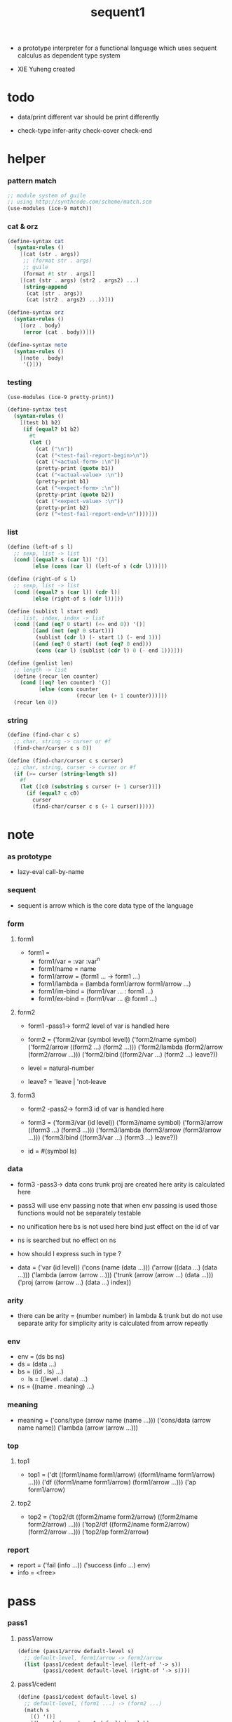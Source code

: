 #+HTML_HEAD: <link rel="stylesheet" href="asset/css/page.css" type="text/css" media="screen" />

#+title: sequent1

+ a prototype interpreter for a functional language
  which uses sequent calculus as dependent type system

+ XIE Yuheng created

#+PROPERTY: tangle sequent1.scm

* todo

  - data/print
    different var should be print differently

  - check-type
    infer-arity
    check-cover
    check-end

* helper

*** pattern match

    #+begin_src scheme
    ;; module system of guile
    ;; using http://synthcode.com/scheme/match.scm
    (use-modules (ice-9 match))
    #+end_src

*** cat & orz

    #+begin_src scheme
    (define-syntax cat
      (syntax-rules ()
        [(cat (str . args))
         ;; (format str . args)
         ;; guile
         (format #t str . args)]
        [(cat (str . args) (str2 . args2) ...)
         (string-append
          (cat (str . args))
          (cat (str2 . args2) ...))]))

    (define-syntax orz
      (syntax-rules ()
        [(orz . body)
         (error (cat . body))]))

    (define-syntax note
      (syntax-rules ()
        [(note . body)
         '()]))
    #+end_src

*** testing

    #+begin_src scheme
    (use-modules (ice-9 pretty-print))

    (define-syntax test
      (syntax-rules ()
        [(test b1 b2)
         (if (equal? b1 b2)
           #t
           (let ()
             (cat ("\n"))
             (cat ("<test-fail-report-begin>\n"))
             (cat ("<actual-form> :\n"))
             (pretty-print (quote b1))
             (cat ("<actual-value> :\n"))
             (pretty-print b1)
             (cat ("<expect-form> :\n"))
             (pretty-print (quote b2))
             (cat ("<expect-value> :\n"))
             (pretty-print b2)
             (orz ("<test-fail-report-end>\n"))))]))
    #+end_src

*** list

    #+begin_src scheme
    (define (left-of s l)
      ;; sexp, list -> list
      (cond [(equal? s (car l)) '()]
            [else (cons (car l) (left-of s (cdr l)))]))

    (define (right-of s l)
      ;; sexp, list -> list
      (cond [(equal? s (car l)) (cdr l)]
            [else (right-of s (cdr l))]))

    (define (sublist l start end)
      ;; list, index, index -> list
      (cond [(and (eq? 0 start) (<= end 0)) '()]
            [(and (not (eq? 0 start)))
             (sublist (cdr l) (- start 1) (- end 1))]
            [(and (eq? 0 start) (not (eq? 0 end)))
             (cons (car l) (sublist (cdr l) 0 (- end 1)))]))

    (define (genlist len)
      ;; length -> list
      (define (recur len counter)
        (cond [(eq? len counter) '()]
              [else (cons counter
                          (recur len (+ 1 counter)))]))
      (recur len 0))
    #+end_src

*** string

    #+begin_src scheme
    (define (find-char c s)
      ;; char, string -> curser or #f
      (find-char/curser c s 0))

    (define (find-char/curser c s curser)
      ;; char, string, curser -> curser or #f
      (if (>= curser (string-length s))
        #f
        (let ([c0 (substring s curser (+ 1 curser))])
          (if (equal? c c0)
            curser
            (find-char/curser c s (+ 1 curser))))))
    #+end_src

* note

*** as prototype

    - lazy-eval
      call-by-name

*** sequent

    - sequent is arrow
      which is the core data type of the language

*** form

***** form1

      - form1 =
        - form1/var =
          :var
          :var^n
        - form1/name =
          name
        - form1/arrow =
          (form1 ... -> form1 ...)
        - form1/lambda =
          (lambda form1/arrow
            form1/arrow
            ...)
        - form1/im-bind =
          (form1/var ... : form1 ...)
        - form1/ex-bind =
          (form1/var ... @ form1 ...)

***** form2

      - form1 -pass1-> form2
        level of var is handled here

      - form2 =
        ('form2/var    (symbol level))
        ('form2/name   symbol)
        ('form2/arrow  ((form2 ...) (form2 ...)))
        ('form2/lambda (form2/arrow (form2/arrow ...)))
        ('form2/bind   ((form2/var ...) (form2 ...) leave?))
      - level = natural-number
      - leave? = 'leave | 'not-leave

***** form3

      - form2 -pass2-> form3
        id of var is handled here

      - form3 =
        ('form3/var    (id level))
        ('form3/name   symbol)
        ('form3/arrow  ((form3 ...) (form3 ...)))
        ('form3/lambda (form3/arrow (form3/arrow ...)))
        ('form3/bind   ((form3/var ...) (form3 ...) leave?))
      - id = #(symbol ls)

*** data

    - form3 -pass3-> data
      cons trunk proj are created here
      arity is calculated here
    - pass3 will use env passing
      note that
      when env passing is used
      those functions would not be separately testable
    - no unification here
      bs is not used here
      bind just effect on the id of var
    - ns is searched
      but no effect on ns
    - how should I express such in type ?

    - data =
      ('var    (id level))
      ('cons   (name (data ...)))
      ('arrow  ((data ...) (data ...)))
      ('lambda (arrow (arrow ...)))
      ('trunk  (arrow (arrow ...) (data ...)))
      ('proj   (arrow (arrow ...) (data ...) index))

*** arity

    - there can be
      arity = (number number)
      in lambda & trunk
      but do not use separate arity for simplicity
      arity is calculated from arrow repeatly

*** env

    - env = (ds bs ns)
    - ds = (data ...)
    - bs = ((id . ls) ...)
      - ls = ((level . data) ...)
    - ns = ((name . meaning) ...)

*** meaning

    - meaning =
      ('cons/type (arrow name (name ...)))
      ('cons/data (arrow name name))
      ('lambda    (arrow (arrow ...)))

*** top

***** top1

      - top1 =
        ('dt ((form1/name form1/arrow) ((form1/name form1/arrow) ...)))
        ('df ((form1/name form1/arrow) (form1/arrow ...)))
        ('ap form1/arrow)

***** top2

      - top2 =
        ('top2/dt ((form2/name form2/arrow) ((form2/name form2/arrow) ...)))
        ('top2/df ((form2/name form2/arrow) (form2/arrow ...)))
        ('top2/ap form2/arrow)

*** report

    - report =
      ('fail (info ...))
      ('success (info ...) env)
    - info = <free>

* pass

*** pass1

***** pass1/arrow

      #+begin_src scheme
      (define (pass1/arrow default-level s)
        ;; default-level, form1/arrow -> form2/arrow
        (list (pass1/cedent default-level (left-of '-> s))
              (pass1/cedent default-level (right-of '-> s))))
      #+end_src

***** pass1/cedent

      #+begin_src scheme
      (define (pass1/cedent default-level s)
        ;; default-level, (form1 ...) -> (form2 ...)
        (match s
          [() '()]
          [(h . r) (cons (pass1 default-level h)
                         (pass1/cedent default-level r))]))
      #+end_src

***** predicates

      #+begin_src scheme
      (define (form1/var? v)
        (and (symbol? v)
             (equal? ":" (substring (symbol->string v) 0 1))))

      (define (form1/name? v)
        (and (symbol? v)
             (not (eq? ":" (substring (symbol->string v) 0 1)))))

      (define (form1/arrow? v)
        (and (list? v)
             (member '-> v)))

      (define (form1/lambda? v)
        (and (list? v)
             (eq? (car v) 'lambda)))

      (define (form1/im-bind? v)
        (and (list? v)
             (member ': v)))

      (define (form1/ex-bind? v)
        (and (list? v)
             (member '@ v)))
      #+end_src

***** pass1

      #+begin_src scheme
      (define (pass1 default-level v)
        ;; default-level, form1 -> form2
        (cond [(form1/var? v)
               (list 'form2/var
                     (pass1/var default-level v))]
              [(form1/name? v)
               (list 'form2/name
                     v)]
              [(form1/arrow? v)
               (list 'form2/arrow
                     (pass1/arrow default-level v))]
              [(form1/lambda? v)
               (list 'form2/lambda
                     (list (pass1/arrow default-level (cadr v))
                           (map (lambda (x) (pass1/arrow default-level x))
                             (cddr v))))]
              [(form1/im-bind? v)
               (list 'form2/bind
                     (list (pass1/cedent 1 (left-of ': v))
                           (pass1/cedent 0 (right-of ': v))
                           'leave))]
              [(form1/ex-bind? v)
               (list 'form2/bind
                     (list (pass1/cedent 1 (left-of '@ v))
                           (pass1/cedent 0 (right-of '@ v))
                           'not-leave))]
              [else
               (orz ("pass1 can not handle sexp-form:~a" v))]))
      #+end_src

***** pass1/var

      #+begin_src scheme
      (define (pass1/var default-level v)
        ;; default-level, symbol -> form2/var
        (let* ([str (symbol->string v)]
               [cursor (find-char "^" str)])
          (if cursor
            (list (string->symbol (substring str 0 cursor))
                  (string->number (substring str (+ 1 cursor))))
            (list v default-level))))
      #+end_src

***** test

      #+begin_src scheme
      (test
       (map (lambda (x) (pass1/arrow 0 x))
         '((natural natural -> natural)
           (natural natural -> (natural natural -> natural) natural)
           (:m zero -> :m)
           (:m :n succ -> :m :n recur succ)
           (:m :n succ -> :m :n (lambda (natural natural -> natural)
                                  (:m :n succ -> :m :n recur succ)
                                  (:m :n succ -> :m :n recur succ)))
           ((:t : type) :t -> type)
           ((:t @ type) :t -> type)
           ((:t^2 : type) :t -> type)
           ((:t1 :t2^2 :t3^0 : j k) :t -> type)
           ((:t^2 @ type) :t -> type)))
       '((((form2/name natural) (form2/name natural))
          ((form2/name natural)))
         (((form2/name natural) (form2/name natural))
          ((form2/arrow (((form2/name natural) (form2/name natural)) ((form2/name natural)))) (form2/name natural)))
         (((form2/var (:m 0)) (form2/name zero))
          ((form2/var (:m 0))))
         (((form2/var (:m 0)) (form2/var (:n 0)) (form2/name succ))
          ((form2/var (:m 0)) (form2/var (:n 0)) (form2/name recur) (form2/name succ)))
         (((form2/var (:m 0)) (form2/var (:n 0)) (form2/name succ))
          ((form2/var (:m 0)) (form2/var (:n 0)) (form2/lambda ((((form2/name natural) (form2/name natural)) ((form2/name natural))) ((((form2/var (:m 0)) (form2/var (:n 0)) (form2/name succ)) ((form2/var (:m 0)) (form2/var (:n 0)) (form2/name recur) (form2/name succ))) (((form2/var (:m 0)) (form2/var (:n 0)) (form2/name succ)) ((form2/var (:m 0)) (form2/var (:n 0)) (form2/name recur) (form2/name succ))))))))
         (((form2/bind (((form2/var (:t 1))) ((form2/name type)) leave)) (form2/var (:t 0)))
          ((form2/name type)))
         (((form2/bind (((form2/var (:t 1))) ((form2/name type)) not-leave)) (form2/var (:t 0)))
          ((form2/name type)))
         (((form2/bind (((form2/var (:t 2))) ((form2/name type)) leave)) (form2/var (:t 0)))
          ((form2/name type)))
         (((form2/bind (((form2/var (:t1 1)) (form2/var (:t2 2)) (form2/var (:t3 0))) ((form2/name j) (form2/name k)) leave)) (form2/var (:t 0)))
          ((form2/name type)))
         (((form2/bind (((form2/var (:t 2))) ((form2/name type)) not-leave)) (form2/var (:t 0)))
          ((form2/name type)))))
      #+end_src

*** pass2

***** pass2/arrow

      #+begin_src scheme
      (define (pass2/arrow a s)
        ;; form2/arrow, scope -> (form3/arrow scope)
        (match a
          [(ac sc)
           (match (pass2/cedent ac s)
             [(3ac s1)
              (match (pass2/cedent sc s1)
                [(3sc s2)
                 (list (list 3ac 3sc) s2)])])]))
      #+end_src

***** pass2/cedent

      #+begin_src scheme
      (define (pass2/cedent c s)
        ;; (form2 ...), scope -> ((form3 ...) scope)
        (match c
          [() (list '() s)]
          [(h . r)
           (match (pass2 h s)
             [(3f s1)
              (match (pass2/cedent r s1)
                [(3c s2)
                 (list (cons 3f 3c) s2)])])]))
      #+end_src

***** pass2/lambda

      #+begin_src scheme
      (define (pass2/lambda l s)
        ;; form2/lambda, scope -> (form3/lambda scope)
        (match l
          [(a al)
           (list (list (pass2/arrow a s)
                       (map (lambda (x) (pass2/arrow x s))
                         al))
                 s)]))
      #+end_src

***** pass2

      #+begin_src scheme
      (define (pass2 f s)
        ;; form2, scope -> (form2 scope)
        (match f
          [('form2/var v)
           (match (pass2/var v s)
             [(v1 s1)
              (list (list 'form3/var v1) s1)])]
          [('form2/name n)
           (list (list 'form3/name n) s)]
          [('form2/arrow a)
           (match (pass2/arrow a s)
             [(a1 s1)
              (list (list 'form3/arrow a1) s1)])]
          [('form2/lambda l)
           (match (pass2/lambda l s)
             [(l1 s1)
              (list (list 'form3/lambda l1) s1)])]
          [('form2/bind b)
           (match (pass2/bind b s)
             [(b1 s1)
              (list (list 'form3/bind b1) s1)])]))
      #+end_src

***** pass2/var

      #+begin_src scheme
      (define (pass2/var v s)
        ;; form2/var, scope -> (form3/var scope)
        (match v
          [(symbol level)
           (let ([found (assq symbol s)])
             (if found
               (let ([old (cdr found)])
                 (list (list old level)
                       s))
               (let ([new (vector symbol '())])
                 (list (list new level)
                       (cons (cons symbol new) s)))))]))
      #+end_src

***** pass2/bind

      #+begin_src scheme
      (define (pass2/bind b s)
        ;; form2/bind, scope -> (form3/bind scope)
        (match b
          [(vs c leave?)
           (match (pass2/cedent vs s)
             [(3vs s1)
              (match (pass2/cedent c s1)
                ;; this means vars in vs can occur in c
                [(3c s2)
                 (list (list 3vs 3c leave?) s2)])])]))
      #+end_src

***** test

      #+begin_src scheme
      (test
       (map (lambda (x) (pass2/arrow x '()))
         (map (lambda (x) (pass1/arrow 0 x))
           '((natural natural -> natural)
             (natural natural -> (natural natural -> natural) natural)
             (:m zero -> :m)
             (:m :n succ -> :m :n recur succ)
             (:m :n succ -> :m :n (lambda (natural natural -> natural)
                                    (:m :n succ -> :m :n recur succ)
                                    (:m :n succ -> :m :n recur succ)))
             ((:t : type) :t -> type)
             ((:t @ type) :t -> type)
             ((:t^2 : type) :t -> type)
             ((:t1 :t2^2 :t3^0 : j k) :t -> type)
             ((:t^2 @ type) :t -> type))))
       '(((((form3/name natural) (form3/name natural)) ((form3/name natural))) ())
         ((((form3/name natural) (form3/name natural)) ((form3/arrow (((form3/name natural) (form3/name natural)) ((form3/name natural)))) (form3/name natural))) ())
         ((((form3/var (#(:m ()) 0)) (form3/name zero)) ((form3/var (#(:m ()) 0)))) ((:m . #(:m ()))))
         ((((form3/var (#(:m ()) 0)) (form3/var (#(:n ()) 0)) (form3/name succ)) ((form3/var (#(:m ()) 0)) (form3/var (#(:n ()) 0)) (form3/name recur) (form3/name succ))) ((:n . #(:n ())) (:m . #(:m ()))))
         ((((form3/var (#(:m ()) 0)) (form3/var (#(:n ()) 0)) (form3/name succ)) ((form3/var (#(:m ()) 0)) (form3/var (#(:n ()) 0)) (form3/lambda (((((form3/name natural) (form3/name natural)) ((form3/name natural))) ((:n . #(:n ())) (:m . #(:m ())))) (((((form3/var (#(:m ()) 0)) (form3/var (#(:n ()) 0)) (form3/name succ)) ((form3/var (#(:m ()) 0)) (form3/var (#(:n ()) 0)) (form3/name recur) (form3/name succ))) ((:n . #(:n ())) (:m . #(:m ())))) ((((form3/var (#(:m ()) 0)) (form3/var (#(:n ()) 0)) (form3/name succ)) ((form3/var (#(:m ()) 0)) (form3/var (#(:n ()) 0)) (form3/name recur) (form3/name succ))) ((:n . #(:n ())) (:m . #(:m ()))))))))) ((:n . #(:n ())) (:m . #(:m ()))))
         ((((form3/bind (((form3/var (#(:t ()) 1))) ((form3/name type)) leave)) (form3/var (#(:t ()) 0))) ((form3/name type))) ((:t . #(:t ()))))
         ((((form3/bind (((form3/var (#(:t ()) 1))) ((form3/name type)) not-leave)) (form3/var (#(:t ()) 0))) ((form3/name type))) ((:t . #(:t ()))))
         ((((form3/bind (((form3/var (#(:t ()) 2))) ((form3/name type)) leave)) (form3/var (#(:t ()) 0))) ((form3/name type))) ((:t . #(:t ()))))
         ((((form3/bind (((form3/var (#(:t1 ()) 1)) (form3/var (#(:t2 ()) 2)) (form3/var (#(:t3 ()) 0))) ((form3/name j) (form3/name k)) leave)) (form3/var (#(:t ()) 0))) ((form3/name type))) ((:t . #(:t ())) (:t3 . #(:t3 ())) (:t2 . #(:t2 ())) (:t1 . #(:t1 ()))))
         ((((form3/bind (((form3/var (#(:t ()) 2))) ((form3/name type)) not-leave)) (form3/var (#(:t ()) 0))) ((form3/name type))) ((:t . #(:t ()))))))
      #+end_src

*** pass3

***** pass3/get-arrow

      #+begin_src scheme
      (define (pass3/get-arrow a e)
        ;; form3/arrow, env -> arrow
        (match (pass3/arrow a e)
          [((('arrow arrow) . _) _ _)
           arrow]))
      #+end_src

***** pass3/arrow

      #+begin_src scheme
      (define (pass3/arrow a e)
        ;; form3/arrow, env -> env
        (match e
          [(ds bs ns)
           (match a
             [(ac sc)
              (match (pass3/cedent ac e)
                [((d1 . _) _ _)
                 (match (pass3/cedent sc e)
                   [((d2 . _) _ _)
                    (list (cons (list 'arrow (list d1 d2))
                                ds)
                          bs
                          ns)])])])]))
      #+end_src

***** pass3/cedent

      #+begin_src scheme
      (define (pass3/cedent c e)
        ;; (form3 ...), env -> env
        (match e
          [(ds bs ns)
           (match c
             [() e]
             [(h . r) (pass3/cedent r (pass3 h e))])]))
      #+end_src

***** pass3/lambda

      #+begin_src scheme
      (define (pass3/lambda l e)
        ;; form3/lambda, env -> env
        (match e
          [(ds bs ns)
           (match l
             [(a al)
              (list (cons (list 'lambda
                                (pass3/get-arrow a e)
                                (map (lambda (x)
                                       (pass3/get-arrow x e))
                                  al))
                          ds)
                    bs
                    ns)])]))
      #+end_src

***** pass3

      #+begin_src scheme
      (define (pass3 f e)
        ;; form3, env -> env
        (match f
          [('form3/var x) (pass3/var x e)]
          [('form3/name x) (pass3/name x e)]
          [('form3/arrow x) (pass3/arrow x e)]
          [('form3/lambda x) (pass3/lambda x e)]
          [('form3/bind x) (pass3/bind x e)]))
      #+end_src

***** pass3/var

      #+begin_src scheme
      (define (pass3/var v e)
        ;; form3/var, env -> env
        (match e
          [(ds bs ns)
           ;; actually there is no need to search bs
           ;; but anyway
           (list (cons (bs/deep bs (list 'var v)) ds)
                 bs
                 ns)]))
      #+end_src

***** id->[symbol|ls]

      #+begin_src scheme
      (define (id->symbol id)
        (vector-ref id 0))

      (define (id->ls id)
        (vector-ref id 1))
      #+end_src

***** ><><>< bs/[find|walk|deep]

      - infer level n can get level n+1

      - note how the types of these functions are different

      #+begin_src scheme
      (define (bs/find bs v)
        ;; bs, var -> data or #f
        (match v
          [(id level)
           (let* ([level (if (eq? level #f)
                           0
                           level)]
                  [found/commit (assq level (id->ls id))])
             (if found/commit
               (cdr found/commit)
               (let* ([found/ls (assq id bs)]
                      [found/bind
                       (if found/ls
                         (assq level (cdr found/ls))
                         #f)])
                 (if found/bind
                   (cdr found/bind)
                   #f))))]))

      (define (bs/walk bs d)
        ;; bs, data -> data
        (match d
          [('var v)
           (let ([found (bs/find bs v)])
             (if found
               (bs/walk bs found)
               d))]
          [(_ e) d]))

      (define (bs/deep bs d)
        ;; bs, data -> data
        (define (bs/deep-list bs dl)
          (map (lambda (x) (bs/deep bs x)) dl))
        (define (bs/deep-arrow bs a)
          (match a
            [(dl1 dl2)
             (list (bs/deep-list bs dl1)
                   (bs/deep-list bs dl2))]))
        (define (bs/deep-arrow-list bs al)
          (map (lambda (a) (bs/deep-arrow bs a)) al))
        (match (bs/walk bs d)
          [('var v) ('var v)]
          [('cons (name dl))
           (list 'cons
                 (list name (bs/deep-list bs dl)))]
          [('arrow a) (list 'arrow (bs/deep-arrow bs a))]
          [('lambda (a al))
           (list 'lambda
                 (list (bs/deep-arrow bs a)
                       (bs/deep-arrow-list bs al)))]
          [('trunk (a al dl))
           (list 'trunk
                 (list (bs/deep-arrow bs a)
                       (bs/deep-arrow-list bs al)
                       (bs/deep-list bs dl)))]
          [('proj (a al dl i))
           (list 'proj
                 (list (bs/deep-arrow bs a)
                       (bs/deep-arrow-list bs al)
                       (bs/deep-list bs dl)
                       i))]))
      #+end_src

***** pass3/name

      - apply can be used to optimize
        i.e. to do more computations before storing things into ns
        but I leave it for now

      #+begin_src scheme
      (define (pass3/name n e)
        ;; form3/name, env -> env
        (match e
          [(ds bs ns)
           (let ([found (assq n ns)])
             (if (not found)
               (orz ("pass3/name unknow name : ~a~%" n))
               (let ([meaning (cdr found)])
                 (match meaning
                   [('cons/type ((ac sc) name _))
                    (pass3/name/cons (length ac) name e)]
                   [('cons/data ((ac sc) name _))
                    (pass3/name/cons (length ac) name e)]
                   [('lambda ((ac sc) al))
                    (if (eq? 1 (length sc))
                      (pass3/name/trunk (length ac) l e)
                      (pass3/name/proj (length ac) (length sc) l e))]))))]))
      #+end_src

***** pass3/name/cons

      #+begin_src scheme
      (define (pass3/name/cons len name e)
        ;; length, name, env -> env
        (match e
          [(ds bs ns)
           (list (cons (list 'cons
                             (list name (sublist ds 0 len)))
                       (sublist ds len -1))
                 bs
                 ns)]))
      #+end_src

***** pass3/name/trunk

      #+begin_src scheme
      (define (pass3/name/trunk len l e)
        ;; length, lambda, env -> env
        (match e
          [(ds bs ns)
           (match l
             [(a al)
              (let ([a (copy-arrow a)]
                    [al (map copy-arrow al)]
                    [dl (sublist ds 0 len)])
                (list (cons (list 'trunk (list a al dl))
                            (sublist ds len -1))
                      bs
                      ns))])]))
      #+end_src

***** pass3/name/proj

      #+begin_src scheme
      (define (pass3/name/proj len slen l e)
        ;; length, length, lambda, env -> env
        (match e
          [(ds bs ns)
           (match l
             [(a al)
              (let* ([a (copy-arrow a)]
                     [al (map copy-arrow al)]
                     [dl (sublist ds 0 len)]
                     [make-proj (lambda (i) (list 'proj (list a al dl i)))])
                (list (append (map make-proj (genlist slen))
                              (sublist ds len -1))
                      bs
                      ns))])]))
      #+end_src

***** pass3/bind

      #+begin_src scheme
      (define (pass3/bind b e)
        ;; form3/bind, env -> env
        (match b
          [(vl c leave?)
           (match (pass3/cedent c e)
             [((d1 . _) _ _) ;; here I assume the c of bind is simple
              (letrec ([recur
                        (lambda (vl e)
                          (match (list vl e)
                            [(() _) e]
                            [(((id level) . r) (ds bs ns))
                             ;; ><><><
                             ;; need to check if the bind already exist
                             (id/commit! id (list (cons level d1)))
                             (recur r (list (if leave?
                                              (cons d1 ds)
                                              ds)
                                            bs
                                            ns))]))])
                (recur vl e))])]))
      #+end_src

***** id/commit!

      #+begin_src scheme
      (define (id/commit! id ls)
        ;; id, ls -> id
        ;; effect on id
        (let ()
          (vector-set! id (append ls (vector-ref id 1)))
          id))
      #+end_src

* copy-arrow

*** note copy

    - when forming trunk from lambda which is fetched from ns
      we have to copy the lambda

    - copy is arrow by arrow
      every var in new arrow is different from old arrow
      thus
      1. scope is also arrow by arrow
      2. a non-determinate var can not be substituted into lambda as it is
         but is copied

    - this copy is one of the main place where this prototype can be optimized
      a vm can be designed to replace this copy function
      and change the interpreter to a compiler

*** copy-arrow

    #+begin_src scheme
    (define (copy-arrow a)
      ;; arrow -> arrow
      (match (copy/arrow a '())
        [(a s) a]))
    #+end_src

*** copy/arrow

    #+begin_src scheme
    (define (copy/arrow a s)
      ;; arrow, scope -> (arrow scope)
      (match a
        [(ac sc)
         (match (copy/cedent ac s)
           [(ac1 s1)
            (match (copy/cedent sc s1)
              [(sc1 s2)
               (list ac1 sc1 s2)])])]))
    #+end_src

*** copy/cedent

    #+begin_src scheme
    (define (copy/cedent c s)
      ;; (data ...), scope -> ((data ...) scope)
      (match c
        [() (list '() s)]
        [(h . r)
         (match (copy h s)
           [(h1 s1)
            (match (copy/cedent r s1)
              [(r1 s2)
               (list (cons h1 r1) s2)])])]))
    #+end_src

*** copy/lambda

    #+begin_src scheme
    (define (copy/lambda l s)
      ;; lambda, scope -> (lambda scope)
      (match l
        [(a al)
         (match (copy/arrow a s)
           [(a1 s1)
            (match (copy/arrow-list al s1)
              [(al1 s2)
               (list (list a1 al1) s2)])])]))
    #+end_src

*** copy/arrow-list

    #+begin_src scheme
    (define (copy/arrow-list al s)
      ;; (arrow ...), scope -> ((arrow ...) scope)
      (match al
        [() (list '() s)]
        [(h . r)
         (match (copy/arrow h s)
           [(h1 s1)
            (match (copy/arrow-list r s1)
              [(r1 s2)
               (list (cons h1 r1) s2)])])]))
    #+end_src

*** copy

    #+begin_src scheme
    (define (copy d s)
      ;; data, scope -> (data scope)
      (match d
        [('var x)
         (match (copy/var x s)
           [(x1 s1)
            (list (list 'var x1) s1)])]
        [('cons x)
         (match (copy/cons x s)
           [(x1 s1)
            (list (list 'cons x1) s1)])]
        [('arrow x)
         (match (copy/arrow x s)
           [(x1 s1)
            (list (list 'arrow x1) s1)])]
        [('lambda x)
         (match (copy/lambda x s)
           [(x1 s1)
            (list (list 'lambda x1) s1)])]
        [('trunk x)
         (match (copy/trunk x s)
           [(x1 s1)
            (list (list 'trunk x1) s1)])]
        [('proj x)
         (match (copy/proj x s)
           [(x1 s1)
            (list (list 'proj x1) s1)])]))
    #+end_src

*** copy/var

    #+begin_src scheme
    (define (copy/var v s)
      ;; var, scope -> (var scope)
      (match v
        [(id level)
         (let ([found (assq id scope)])
           (if found
             (list (list (cdr found) level) s)
             (let* ([ls (id->ls id)]
                    [id1 (vector (id->symbol id) '())]
                    [s1 (cons (cons id id1) s)])
               (match (copy/ls ls s1)
                 [(ls1 s2)
                  (id/commit! id1 ls1)
                  (list (list id1 level) s2)]))))]))
    #+end_src

*** copy/ls

    #+begin_src scheme
    (define (copy/ls ls s)
      ;; ls, scope -> (ls scope)
      (match ls
        [() (list '() s)]
        [((level . data) . r)
         (match (copy data s)
           [(data1 s1)
            (match (copy/ls r s1)
              [(r1 s2)
               (list (cons (cons level data1)
                           r1)
                     s2)])])]))
    #+end_src

*** copy/cons

    #+begin_src scheme
    (define (copy/cons c s)
      ;; cons, scope -> (cons scope)
      (match c
        [(n dl)
         (match (copy/cedent dl s)
           [(dl1 s1)
            (list (list n dl1) s1)])]))
    #+end_src

*** copy/trunk

    #+begin_src scheme
    (define (copy/trunk t s)
      ;; trunk, scope -> (trunk scope)
      (match t
        [(a al dl)
         (match (copy/arrow a s)
           [(a1 s1)
            (match (copy/arrow-list al s1)
              [(al1 s2)
               (match (copy/cedent dl s2)
                 [(dl1 s3)
                  (list (list a1 al1 dl1) s3)])])])]))
    #+end_src

*** copy/proj

    #+begin_src scheme
    (define (copy/proj p s)
      ;; proj, scope -> (proj scope)
      (match p
        [(a al dl i)
         (match (copy/arrow a s)
           [(a1 s1)
            (match (copy/arrow-list al s1)
              [(al1 s2)
               (match (copy/cedent dl s2)
                 [(dl1 s3)
                  (list (list a1 al1 dl1 i) s3)])])])]))
    #+end_src

* >< apply

*** apply/arrow

    - it returns report instead of env or #f
      because when calling it
      it is more easy to forget to handle the #f returned

    #+begin_src scheme
    (define (apply/arrow a e)
      ;; arrow, env -> report
      (match e
        [(ds bs ns)
         (match a
           [(ac sc)
            (match (unify (lambda (e) (apply/cedent ac e))
                          (list ds
                                (cons '(commit-point) bs)
                                ns))
              [('fail info-list) ('fail info-list)]
              [('success info-list e1)
               (match (apply/cedent sc e1)
                 [(ds2 bs2 ns2)
                  (list 'success info-list
                        (list ds2 (bs/commit! bs2) ns2))])])])]))
    #+end_src

*** apply/cedent

    #+begin_src scheme
    (define (apply/cedent c e)
      ;; cedent, env -> env
      (match c
        [() e]
        [(h . r) (apply/cedent r (apply/dispatch h e))]))
    #+end_src

*** apply/dispatch

    #+begin_src scheme
    (define (apply/dispatch f e)
      ;; form, env -> env
      (match f
        [('var v) (apply/var v e)]
        [('name n) (apply/name n e)]
        [('arrow a) (apply/literal-arrow a e)]
        [('bind b) (apply/bind b e)]))
    #+end_src

*** apply/literal-arrow

*** apply/var

*** apply/name

*** >< bs/commit!

    #+begin_src scheme
    (define (bs/commit! bs)
      ;; bs -> bs
      ;; effect on part of bs
      (cond [(equal? '(commit-point) (car bs))
             (cdr bs)]
            [else
             (let* ([pair (car bs)]
                    [id (car pair)]
                    [ls (cdr pair)])
               (id/commit! id ls)
               (bs/commit! (cdr bs)))]))
    #+end_src

*** >< bs/extend

    #+begin_src scheme
    (defun bs/extend (default-level bs v d)
      ;; bs var data -> bs
      (match v
        (id level) =>
        (let* ((level (if (eq nil level)
                          default-level
                          level))
               (found/ls (assoc id bs :test #'eq)))
          (if found/ls
              (substitute (cons id (cons (cons level d)
                                         (cdr found/ls)))
                          (lambda (pair) (eq (car pair) id))
                          bs)
              (cons (cons id (list (cons level d)))
                    bs)))))
    #+end_src

* >< unify

*** >< unify

    #+begin_src scheme
    (define (unify e)
      ;; (env -> env), env -> unify-report
      )
    #+end_src

* >< eva

* >< check

* >< type-apply

* >< sequent

* test

*** natural

    #+begin_src scheme :tangle no
    (sequent

      (dt type (-> type))

      (dt natural (-> type)
          zero (-> natural)
          succ (natural -> natural))

      (df add (natural natural -> natural)
          (:m zero -> :m)
          (:m :n succ -> :m :n add succ))

      (df mul (natural natural -> natural)
          (:m zero -> zero)
          (:m :n succ -> :m :n mul :m add))

      (ap (->
           zero succ
           zero succ succ
           add))

      (ap (->
           zero succ succ
           zero succ succ
           mul))

      (ap (-> mul)))
    #+end_src

*** list

    #+begin_src scheme :tangle no
    (sequent

      (dt type (-> type))

      (dt natural (-> type)
          zero (-> natural)
          succ (natural -> natural))

      (df add (natural natural -> natural)
          (:m zero -> :m)
          (:m :n succ -> :m :n add succ))

      (df mul (natural natural -> natural)
          (:m zero -> zero)
          (:m :n succ -> :m :n mul :m add))

      (dt list ((:t : type) :t -> type)
          null (-> :t list)
          cons (:t list :t -> :t list))

      ;; (df map (:t1 list (:t1 -> :t2) -> :t2 list)
      ;;     (null :f -> null)
      ;;     (:l :e cons :f -> :e :f apply :l :f map cons))

      (df append (:t list :t list -> :t1 list)
          (:l null -> :l)
          (:l :r :e cons -> :l :r append :e cons))

      (ap (->
           null
           zero cons
           zero cons
           zero cons
           null
           zero cons
           zero cons
           zero cons
           append)))
    #+end_src

*** vector

    #+begin_src scheme :tangle no
    (sequent

      (dt type (-> type))

      (dt natural (-> type)
          zero (-> natural)
          succ (natural -> natural))

      (df add (natural natural -> natural)
          (:m zero -> :m)
          (:m :n succ -> :m :n add succ))

      (df mul (natural natural -> natural)
          (:m zero -> zero)
          (:m :n succ -> :m :n mul :m add))

      (dt vector ((:t : type) natural :t -> type)
          null (-> zero :t vector)
          cons (:n :t vector :t -> :n succ :t vector))

      ;; (df map (:n :t1 vector (:t1 -> :t2) -> :n :t2 vector)
      ;;     (null :f -> null)
      ;;     (:l :e cons :f -> :e :f apply :l :f map cons))

      (df append (:m :t vector :n :t vector -> :m :n add :t vector)
          (:l null -> :l)
          (:l :r :e cons -> :l :r append :e cons))

      (ap (->
           null
           zero cons
           zero cons
           zero cons
           null
           zero cons
           zero cons
           zero cons
           append)))
    #+end_src
